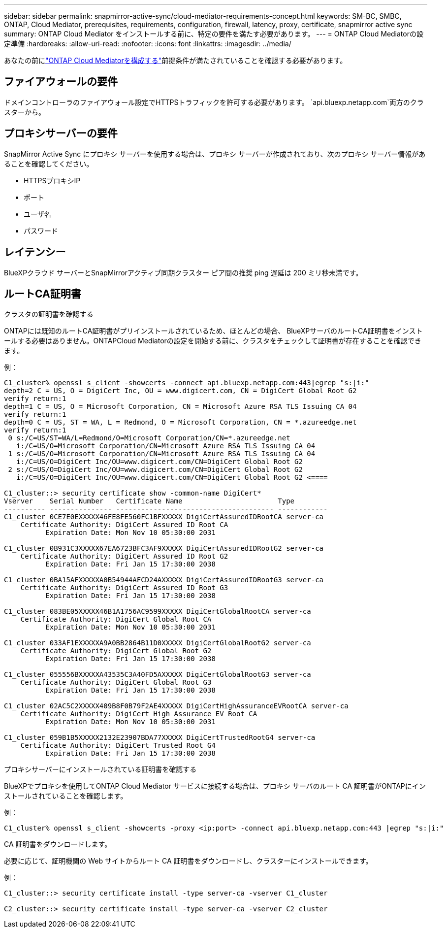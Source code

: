 ---
sidebar: sidebar 
permalink: snapmirror-active-sync/cloud-mediator-requirements-concept.html 
keywords: SM-BC, SMBC, ONTAP, Cloud Mediator, prerequisites, requirements, configuration, firewall, latency, proxy, certificate, snapmirror active sync 
summary: ONTAP Cloud Mediator をインストールする前に、特定の要件を満たす必要があります。 
---
= ONTAP Cloud Mediatorの設定準備
:hardbreaks:
:allow-uri-read: 
:nofooter: 
:icons: font
:linkattrs: 
:imagesdir: ../media/


[role="lead"]
あなたの前にlink:cloud-mediator-config-task.html["ONTAP Cloud Mediatorを構成する"]前提条件が満たされていることを確認する必要があります。



== ファイアウォールの要件

ドメインコントローラのファイアウォール設定でHTTPSトラフィックを許可する必要があります。  `api.bluexp.netapp.com`両方のクラスターから。



== プロキシサーバーの要件

SnapMirror Active Sync にプロキシ サーバーを使用する場合は、プロキシ サーバーが作成されており、次のプロキシ サーバー情報があることを確認してください。

* HTTPSプロキシIP
* ポート
* ユーザ名
* パスワード




== レイテンシー

BlueXPクラウド サーバーとSnapMirrorアクティブ同期クラスター ピア間の推奨 ping 遅延は 200 ミリ秒未満です。



== ルートCA証明書

.クラスタの証明書を確認する
ONTAPには既知のルートCA証明書がプリインストールされているため、ほとんどの場合、 BlueXPサーバのルートCA証明書をインストールする必要はありません。ONTAPCloud Mediatorの設定を開始する前に、クラスタをチェックして証明書が存在することを確認できます。

例：

[listing]
----
C1_cluster% openssl s_client -showcerts -connect api.bluexp.netapp.com:443|egrep "s:|i:"
depth=2 C = US, O = DigiCert Inc, OU = www.digicert.com, CN = DigiCert Global Root G2
verify return:1
depth=1 C = US, O = Microsoft Corporation, CN = Microsoft Azure RSA TLS Issuing CA 04
verify return:1
depth=0 C = US, ST = WA, L = Redmond, O = Microsoft Corporation, CN = *.azureedge.net
verify return:1
 0 s:/C=US/ST=WA/L=Redmond/O=Microsoft Corporation/CN=*.azureedge.net
   i:/C=US/O=Microsoft Corporation/CN=Microsoft Azure RSA TLS Issuing CA 04
 1 s:/C=US/O=Microsoft Corporation/CN=Microsoft Azure RSA TLS Issuing CA 04
   i:/C=US/O=DigiCert Inc/OU=www.digicert.com/CN=DigiCert Global Root G2
 2 s:/C=US/O=DigiCert Inc/OU=www.digicert.com/CN=DigiCert Global Root G2
   i:/C=US/O=DigiCert Inc/OU=www.digicert.com/CN=DigiCert Global Root G2 <====

C1_cluster::> security certificate show -common-name DigiCert*
Vserver    Serial Number   Certificate Name                       Type
---------- --------------- -------------------------------------- ------------
C1_cluster 0CE7E0EXXXXX46FE8FE560FC1BFXXXXX DigiCertAssuredIDRootCA server-ca
    Certificate Authority: DigiCert Assured ID Root CA
          Expiration Date: Mon Nov 10 05:30:00 2031

C1_cluster 0B931C3XXXXX67EA6723BFC3AF9XXXXX DigiCertAssuredIDRootG2 server-ca
    Certificate Authority: DigiCert Assured ID Root G2
          Expiration Date: Fri Jan 15 17:30:00 2038

C1_cluster 0BA15AFXXXXXA0B54944AFCD24AXXXXX DigiCertAssuredIDRootG3 server-ca
    Certificate Authority: DigiCert Assured ID Root G3
          Expiration Date: Fri Jan 15 17:30:00 2038

C1_cluster 083BE05XXXXX46B1A1756AC9599XXXXX DigiCertGlobalRootCA server-ca
    Certificate Authority: DigiCert Global Root CA
          Expiration Date: Mon Nov 10 05:30:00 2031

C1_cluster 033AF1EXXXXXA9A0BB2864B11D0XXXXX DigiCertGlobalRootG2 server-ca
    Certificate Authority: DigiCert Global Root G2
          Expiration Date: Fri Jan 15 17:30:00 2038

C1_cluster 055556BXXXXXA43535C3A40FD5AXXXXX DigiCertGlobalRootG3 server-ca
    Certificate Authority: DigiCert Global Root G3
          Expiration Date: Fri Jan 15 17:30:00 2038

C1_cluster 02AC5C2XXXXX409B8F0B79F2AE4XXXXX DigiCertHighAssuranceEVRootCA server-ca
    Certificate Authority: DigiCert High Assurance EV Root CA
          Expiration Date: Mon Nov 10 05:30:00 2031

C1_cluster 059B1B5XXXXX2132E23907BDA77XXXXX DigiCertTrustedRootG4 server-ca
    Certificate Authority: DigiCert Trusted Root G4
          Expiration Date: Fri Jan 15 17:30:00 2038
----
.プロキシサーバーにインストールされている証明書を確認する
BlueXPでプロキシを使用してONTAP Cloud Mediator サービスに接続する場合は、プロキシ サーバのルート CA 証明書がONTAPにインストールされていることを確認します。

例：

[listing]
----
C1_cluster% openssl s_client -showcerts -proxy <ip:port> -connect api.bluexp.netapp.com:443 |egrep "s:|i:"
----
.CA 証明書をダウンロードします。
必要に応じて、証明機関の Web サイトからルート CA 証明書をダウンロードし、クラスターにインストールできます。

例：

[listing]
----
C1_cluster::> security certificate install -type server-ca -vserver C1_cluster

C2_cluster::> security certificate install -type server-ca -vserver C2_cluster
----